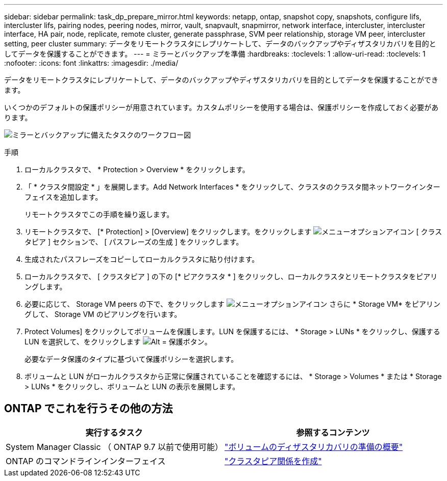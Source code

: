 ---
sidebar: sidebar 
permalink: task_dp_prepare_mirror.html 
keywords: netapp, ontap, snapshot copy, snapshots, configure lifs, intercluster lifs, pairing nodes, peering nodes, mirror, vault, snapvault,  snapmirror, network interface, intercluster, intercluster interface, HA pair, node, replicate, remote cluster, generate passphrase, SVM peer relationship, storage VM peer, intercluster setting, peer cluster 
summary: データをリモートクラスタにレプリケートして、データのバックアップやディザスタリカバリを目的としてデータを保護することができます。 
---
= ミラーとバックアップを準備
:hardbreaks:
:toclevels: 1
:allow-uri-read: 
:toclevels: 1
:nofooter: 
:icons: font
:linkattrs: 
:imagesdir: ./media/


[role="lead"]
データをリモートクラスタにレプリケートして、データのバックアップやディザスタリカバリを目的としてデータを保護することができます。

いくつかのデフォルトの保護ポリシーが用意されています。カスタムポリシーを使用する場合は、保護ポリシーを作成しておく必要があります。

image:workflow_dp_prepare_mirror.gif["ミラーとバックアップに備えたタスクのワークフロー図"]

.手順
. ローカルクラスタで、 * Protection > Overview * をクリックします。
. 「 * クラスタ間設定 * 」を展開します。Add Network Interfaces * をクリックして、クラスタのクラスタ間ネットワークインターフェイスを追加します。
+
リモートクラスタでこの手順を繰り返します。

. リモートクラスタで、 [* Protection] > [Overview] をクリックします。をクリックします image:icon_kabob.gif["メニューオプションアイコン"] [ クラスタピア ] セクションで、 [ パスフレーズの生成 ] をクリックします。
. 生成されたパスフレーズをコピーしてローカルクラスタに貼り付けます。
. ローカルクラスタで、 [ クラスタピア ] の下の [* ピアクラスタ * ] をクリックし、ローカルクラスタとリモートクラスタをピアリングします。
. 必要に応じて、 Storage VM peers の下で、をクリックします image:icon_kabob.gif["メニューオプションアイコン"] さらに * Storage VM* をピアリングして、 Storage VM のピアリングを行います。
. Protect Volumes] をクリックしてボリュームを保護します。LUN を保護するには、 * Storage > LUNs * をクリックし、保護する LUN を選択して、をクリックします image:icon_protect.gif["Alt = 保護ボタン"]。
+
必要なデータ保護のタイプに基づいて保護ポリシーを選択します。

. ボリュームと LUN がローカルクラスタから正常に保護されていることを確認するには、 * Storage > Volumes * または * Storage > LUNs * をクリックし、ボリュームと LUN の表示を展開します。




== ONTAP でこれを行うその他の方法

[cols="2"]
|===
| 実行するタスク | 参照するコンテンツ 


| System Manager Classic （ ONTAP 9.7 以前で使用可能） | link:https://docs.netapp.com/us-en/ontap-sm-classic/volume-disaster-prep/index.html["ボリュームのディザスタリカバリの準備の概要"^] 


| ONTAP のコマンドラインインターフェイス | link:https://docs.netapp.com/us-en/ontap/peering/create-cluster-relationship-93-later-task.html["クラスタピア関係を作成"^] 
|===
